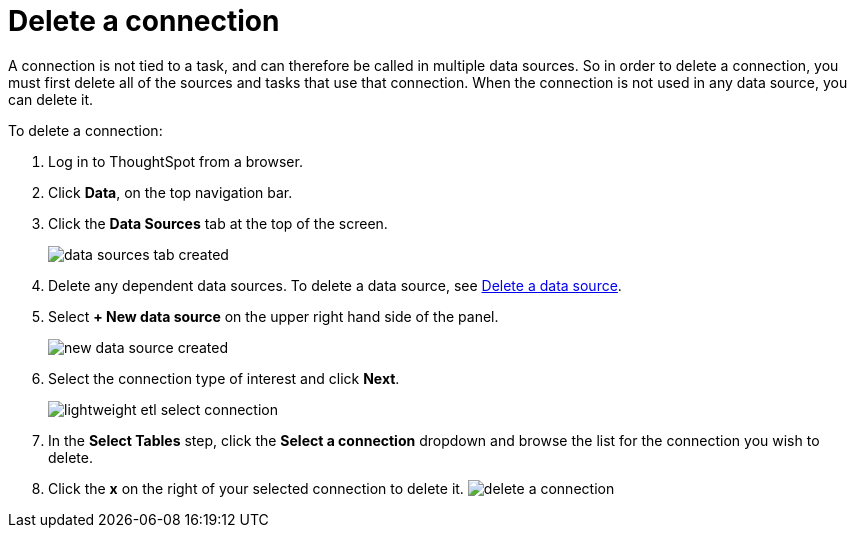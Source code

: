 = Delete a connection
:last_updated: 11/18/2019
:permalink: /:collection/:path.html
:sidebar: mydoc_sidebar
:summary: Learn how to delete a connection.

A connection is not tied to a task, and can therefore be called in multiple data sources.
So in order to delete a connection, you must first delete all of the sources and tasks that use that connection.
When the connection is not used in any data source, you can delete it.

To delete a connection:

. Log in to ThoughtSpot from a browser.
. Click *Data*, on the top navigation bar.
. Click the *Data Sources* tab at the top of the screen.
+
image::/images/data_sources_tab_created.png[]

. Delete any dependent data sources.
To delete a data source, see link:delete-data-source.html#[Delete a data source].
. Select *+ New data source* on the upper right hand side of the panel.
+
image::/images/new_data_source_created.png[]

. Select the connection type of interest and click *Next*.
+
image::/images/lightweight_etl_select_connection.png[]

. In the *Select Tables* step, click the *Select a connection* dropdown and browse the list for the connection you wish to delete.
. Click the *x* on the right of your selected connection to delete it.
image:/images/delete_a_connection.png[]

